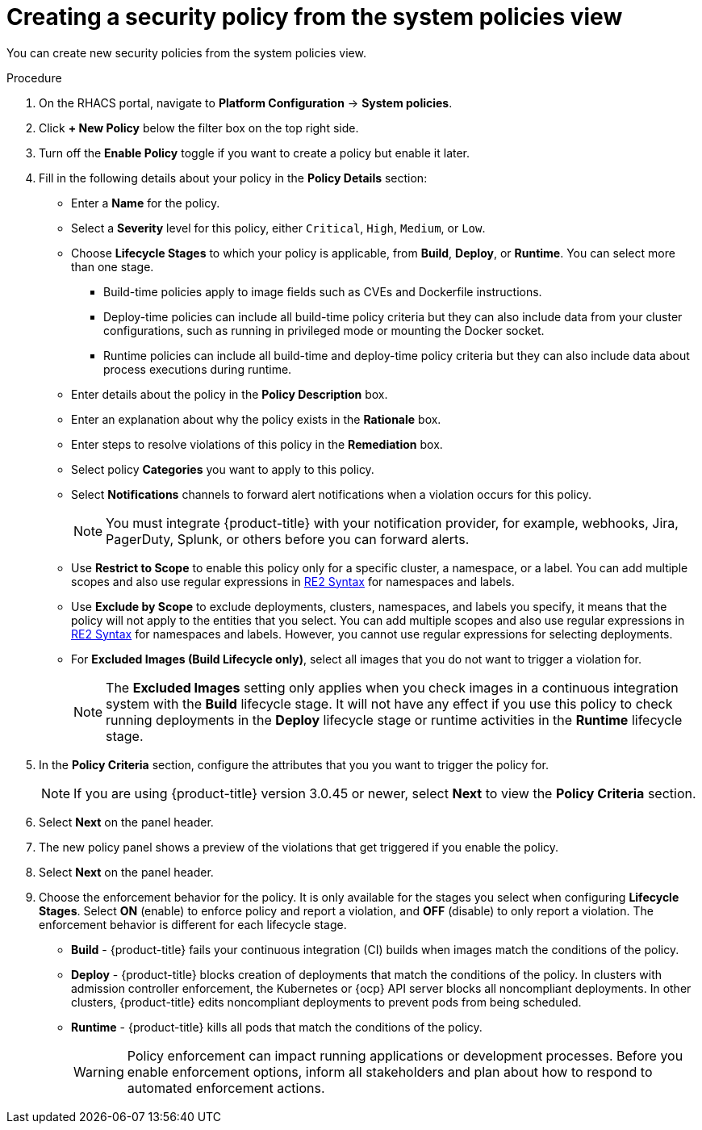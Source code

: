 // Module included in the following assemblies:
//
// * operating/manage-security-policies.adoc
:_module-type: PROCEDURE
[id="create-policy-from-system-policies-view_{context}"]
= Creating a security policy from the system policies view

You can create new security policies from the system policies view.

.Procedure
. On the RHACS portal, navigate to *Platform Configuration* -> *System policies*.
. Click *+ New Policy* below the filter box on the top right side.
. Turn off the *Enable Policy* toggle if you want to create a policy but enable it later.
. Fill in the following details about your policy in the *Policy Details* section:
** Enter a *Name* for the policy.
** Select a *Severity* level for this policy, either `Critical`, `High`, `Medium`, or `Low`.
** Choose *Lifecycle Stages* to which your policy is applicable, from *Build*, *Deploy*, or *Runtime*.
You can select more than one stage.
*** Build-time policies apply to image fields such as CVEs and Dockerfile instructions.
*** Deploy-time policies can include all build-time policy criteria but they can also include data from your cluster configurations, such as running in privileged mode or mounting the Docker socket.
*** Runtime policies can include all build-time and deploy-time policy criteria but they can also include data about process executions during runtime.
** Enter details about the policy in the *Policy Description* box.
** Enter an explanation about why the policy exists in the *Rationale* box.
** Enter steps to resolve violations of this policy in the *Remediation* box.
** Select policy *Categories* you want to apply to this policy.
** Select *Notifications* channels to forward alert notifications when a violation occurs for this policy.
+
[NOTE]
====
You must integrate {product-title} with your notification provider, for example, webhooks, Jira, PagerDuty, Splunk, or others before you can forward alerts.
====
//TODO: add link to integrations section.

** Use *Restrict to Scope* to enable this policy only for a specific cluster, a namespace, or a label.
You can add multiple scopes and also use regular expressions in link:https://github.com/google/re2/wiki/Syntax[RE2 Syntax] for namespaces and labels.
** Use *Exclude by Scope* to exclude deployments, clusters, namespaces, and labels you specify, it means that the policy will not apply to the entities that you select.
You can add multiple scopes and also use regular expressions in link:https://github.com/google/re2/wiki/Syntax[RE2 Syntax] for namespaces and labels.
However, you cannot use regular expressions for selecting deployments.
** For *Excluded Images (Build Lifecycle only)*, select all images that you do not want to trigger a violation for.
+
[NOTE]
====
The *Excluded Images* setting only applies when you check images in a continuous integration system with the *Build* lifecycle stage.
It will not have any effect if you use this policy to check running deployments in the *Deploy* lifecycle stage or runtime activities in the *Runtime* lifecycle stage.
====
. In the *Policy Criteria* section, configure the attributes that you you want to trigger the policy for.
//See the <<policy-criteria,Policy criteria>> section for more details.
+
[NOTE]
====
If you are using {product-title} version 3.0.45 or newer, select *Next* to view the *Policy Criteria* section.
====
. Select *Next* on the panel header.
. The new policy panel shows a preview of the violations that get triggered if you enable the policy.
. Select *Next* on the panel header.
. Choose the enforcement behavior for the policy.
It is only available for the stages you select when configuring *Lifecycle Stages*.
Select *ON* (enable) to enforce policy and report a violation, and *OFF* (disable) to only report a violation.
The enforcement behavior is different for each lifecycle stage.
** *Build* - {product-title} fails your continuous integration (CI) builds when images match the conditions of the policy.
** *Deploy* - {product-title} blocks creation of deployments that match the conditions of the policy.
In clusters with admission controller enforcement, the Kubernetes or {ocp} API server blocks all noncompliant deployments.
In other clusters, {product-title} edits noncompliant deployments to prevent pods from being scheduled.
** *Runtime* - {product-title} kills all pods that match the conditions of the policy.
+
[WARNING]
====
Policy enforcement can impact running applications or development processes.
Before you enable enforcement options, inform all stakeholders and plan about how to respond to automated enforcement actions.
====
